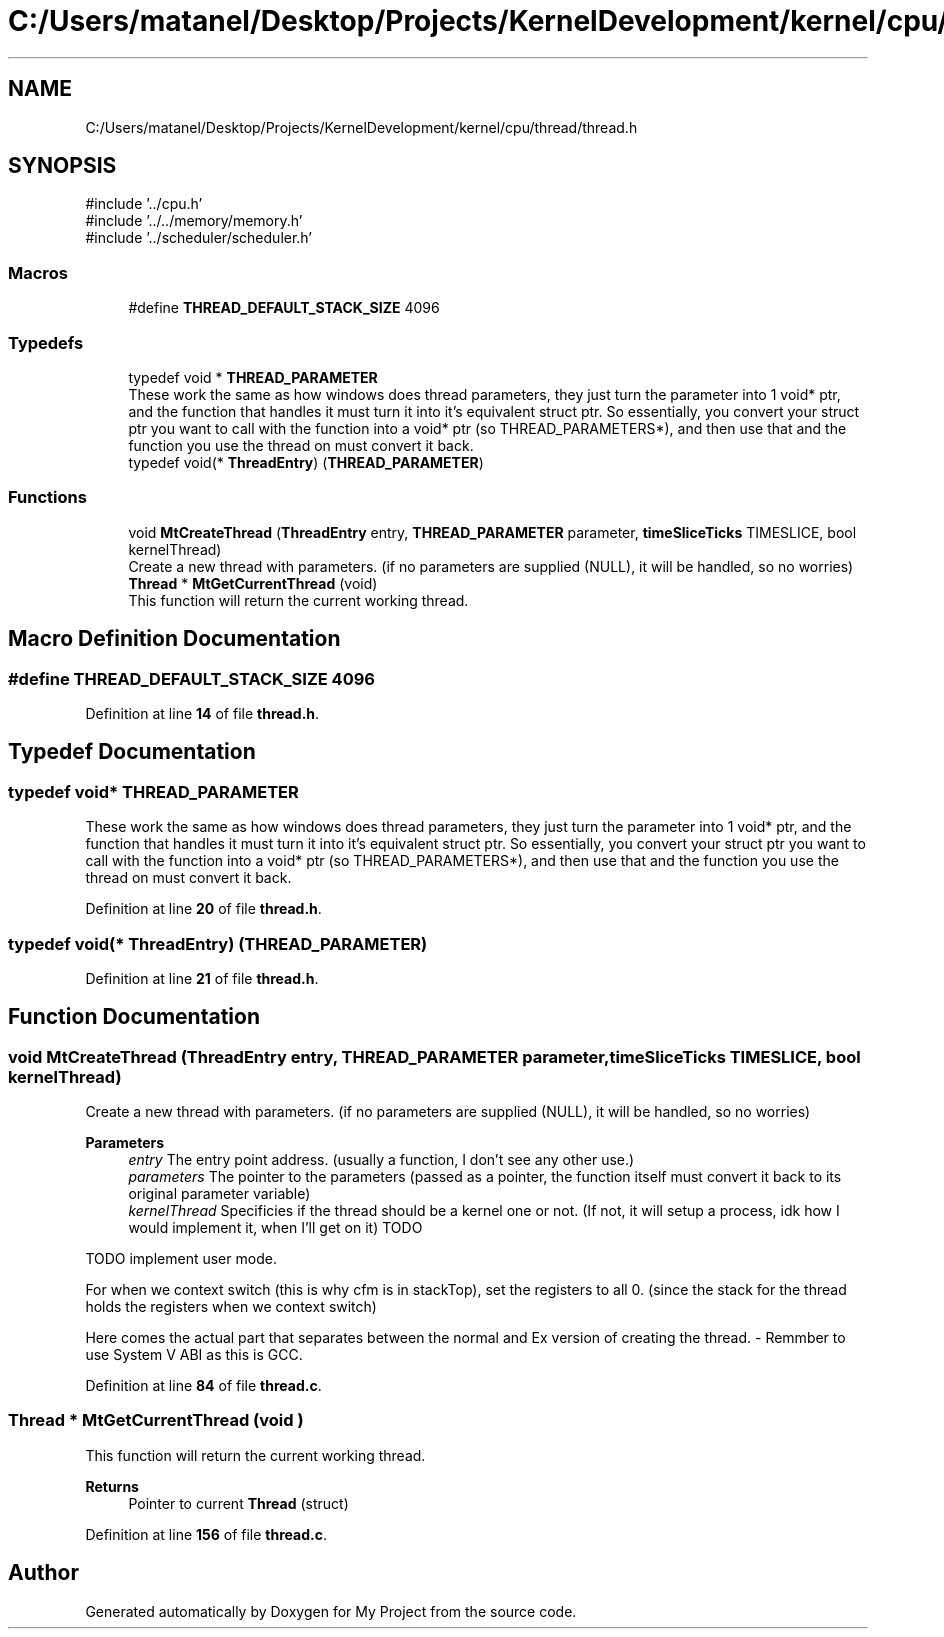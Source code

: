 .TH "C:/Users/matanel/Desktop/Projects/KernelDevelopment/kernel/cpu/thread/thread.h" 3 "My Project" \" -*- nroff -*-
.ad l
.nh
.SH NAME
C:/Users/matanel/Desktop/Projects/KernelDevelopment/kernel/cpu/thread/thread.h
.SH SYNOPSIS
.br
.PP
\fR#include '\&.\&./cpu\&.h'\fP
.br
\fR#include '\&.\&./\&.\&./memory/memory\&.h'\fP
.br
\fR#include '\&.\&./scheduler/scheduler\&.h'\fP
.br

.SS "Macros"

.in +1c
.ti -1c
.RI "#define \fBTHREAD_DEFAULT_STACK_SIZE\fP   4096"
.br
.in -1c
.SS "Typedefs"

.in +1c
.ti -1c
.RI "typedef void * \fBTHREAD_PARAMETER\fP"
.br
.RI "These work the same as how windows does thread parameters, they just turn the parameter into 1 void* ptr, and the function that handles it must turn it into it's equivalent struct ptr\&. So essentially, you convert your struct ptr you want to call with the function into a void* ptr (so THREAD_PARAMETERS*), and then use that and the function you use the thread on must convert it back\&. "
.ti -1c
.RI "typedef void(* \fBThreadEntry\fP) (\fBTHREAD_PARAMETER\fP)"
.br
.in -1c
.SS "Functions"

.in +1c
.ti -1c
.RI "void \fBMtCreateThread\fP (\fBThreadEntry\fP entry, \fBTHREAD_PARAMETER\fP parameter, \fBtimeSliceTicks\fP TIMESLICE, bool kernelThread)"
.br
.RI "Create a new thread with parameters\&. (if no parameters are supplied (NULL), it will be handled, so no worries) "
.ti -1c
.RI "\fBThread\fP * \fBMtGetCurrentThread\fP (void)"
.br
.RI "This function will return the current working thread\&. "
.in -1c
.SH "Macro Definition Documentation"
.PP 
.SS "#define THREAD_DEFAULT_STACK_SIZE   4096"

.PP
Definition at line \fB14\fP of file \fBthread\&.h\fP\&.
.SH "Typedef Documentation"
.PP 
.SS "typedef void* \fBTHREAD_PARAMETER\fP"

.PP
These work the same as how windows does thread parameters, they just turn the parameter into 1 void* ptr, and the function that handles it must turn it into it's equivalent struct ptr\&. So essentially, you convert your struct ptr you want to call with the function into a void* ptr (so THREAD_PARAMETERS*), and then use that and the function you use the thread on must convert it back\&. 
.PP
Definition at line \fB20\fP of file \fBthread\&.h\fP\&.
.SS "typedef void(* ThreadEntry) (\fBTHREAD_PARAMETER\fP)"

.PP
Definition at line \fB21\fP of file \fBthread\&.h\fP\&.
.SH "Function Documentation"
.PP 
.SS "void MtCreateThread (\fBThreadEntry\fP entry, \fBTHREAD_PARAMETER\fP parameter, \fBtimeSliceTicks\fP TIMESLICE, bool kernelThread)"

.PP
Create a new thread with parameters\&. (if no parameters are supplied (NULL), it will be handled, so no worries) 
.PP
\fBParameters\fP
.RS 4
\fIentry\fP The entry point address\&. (usually a function, I don't see any other use\&.)
.br
\fIparameters\fP The pointer to the parameters (passed as a pointer, the function itself must convert it back to its original parameter variable)
.br
\fIkernelThread\fP Specificies if the thread should be a kernel one or not\&. (If not, it will setup a process, idk how I would implement it, when I'll get on it) TODO
.RE
.PP
TODO implement user mode\&.

.PP
For when we context switch (this is why cfm is in stackTop), set the registers to all 0\&. (since the stack for the thread holds the registers when we context switch)

.PP
Here comes the actual part that separates between the normal and Ex version of creating the thread\&. - Remmber to use System V ABI as this is GCC\&.
.PP
Definition at line \fB84\fP of file \fBthread\&.c\fP\&.
.SS "\fBThread\fP * MtGetCurrentThread (void )"

.PP
This function will return the current working thread\&. 
.PP
\fBReturns\fP
.RS 4
Pointer to current \fBThread\fP (struct)
.RE
.PP

.PP
Definition at line \fB156\fP of file \fBthread\&.c\fP\&.
.SH "Author"
.PP 
Generated automatically by Doxygen for My Project from the source code\&.
